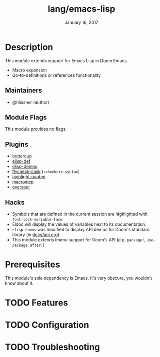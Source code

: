#+TITLE:   lang/emacs-lisp
#+DATE:    January 16, 2017
#+SINCE:   v1.3
#+STARTUP: inlineimages nofold

* Table of Contents :TOC_3:noexport:
- [[#description][Description]]
  - [[#maintainers][Maintainers]]
  - [[#module-flags][Module Flags]]
  - [[#plugins][Plugins]]
  - [[#hacks][Hacks]]
- [[#prerequisites][Prerequisites]]
- [[#features][Features]]
- [[#configuration][Configuration]]
- [[#troubleshooting][Troubleshooting]]

* Description
This module extends support for Emacs Lisp in Doom Emacs.

+ Macro expansion
+ Go-to-definitions or references functionality

** Maintainers
+ @hlissner (author)

** Module Flags
This module provides no flags.

** Plugins
+ [[https://github.com/jorgenschaefer/emacs-buttercup][buttercup]]
+ [[https://github.com/Wilfred/elisp-def][elisp-def]]
+ [[https://github.com/xuchunyang/elisp-demos][elisp-demos]]
+ [[https://github.com/flycheck/flycheck-cask][flycheck-cask]] (=:checkers syntax=)
+ [[https://github.com/Fanael/highlight-quoted][highlight-quoted]]
+ [[https://github.com/joddie/macrostep][macrostep]]
+ [[https://github.com/tonini/overseer.el][overseer]]

** Hacks
+ Symbols that are defined in the current session are highlighted with
  ~font-lock-variable-face~.
+ Eldoc will display the values of variables next to its documentation.
+ ~elisp-demos~ was modified to display API demos for Doom's standard library
  (in [[file:../../../docs/api.org][docs/api.org]]).
+ This module extends imenu support for Doom's API (e.g. ~package!~,
  ~use-package~, ~after!~)

* Prerequisites
This module's sole dependency is Emacs. It's very obscure, you wouldn't know
about it.

* TODO Features
# An in-depth list of features, how to use them, and their dependencies.

* TODO Configuration
# How to configure this module, including common problems and how to address them.

* TODO Troubleshooting
# Common issues and their solution, or places to look for help.
